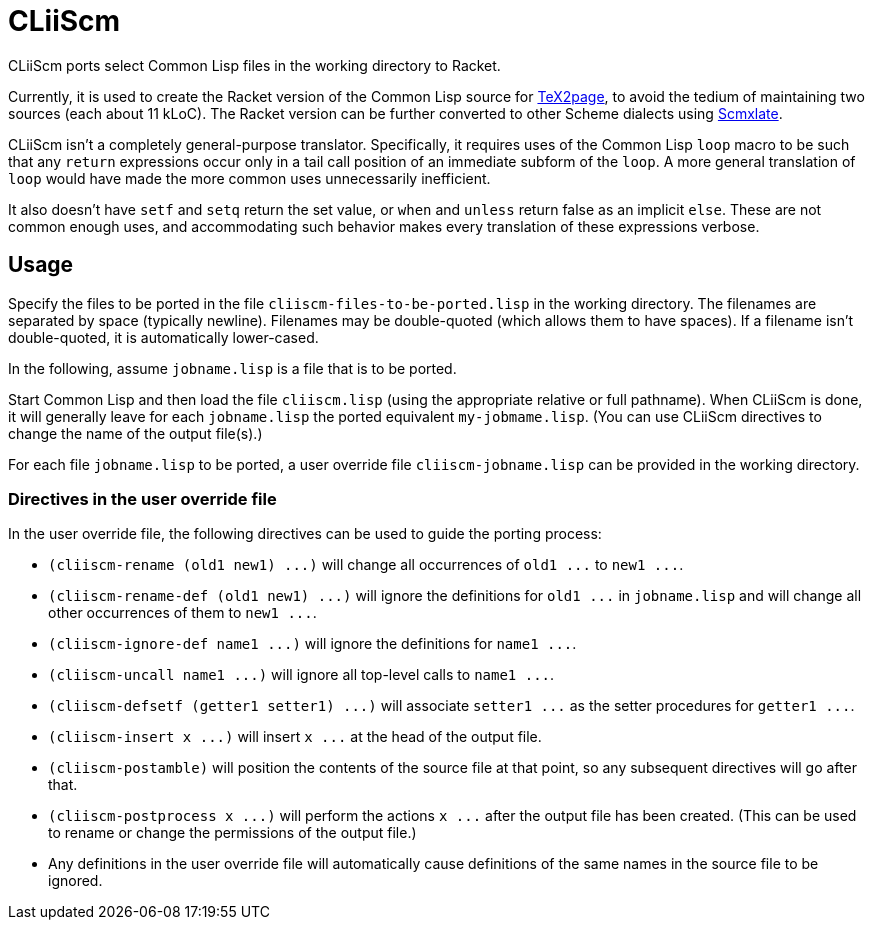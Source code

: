 = CLiiScm

CLiiScm ports select Common Lisp files in the working
directory to Racket.

Currently, it is used to create the Racket version of the Common
Lisp source for
https://github.com/ds26gte/tex2page[TeX2page], to avoid the
tedium of maintaining two sources (each about 11 kLoC). The Racket
version can be further converted to other Scheme dialects using
https://github.com/ds26gte/scmxlate[Scmxlate].

CLiiScm isn't a completely general-purpose translator.
Specifically, it requires uses of the Common Lisp `loop` macro to
be such that any `return` expressions occur only in a tail call
position of an immediate subform of the `loop`. A more general
translation of `loop` would have made the more common uses
unnecessarily inefficient.

It also doesn't have `setf` and `setq` return the set value, or
`when` and `unless` return false as an implicit `else`.
These are not common enough uses, and accommodating such behavior
makes every translation of these expressions verbose.

== Usage

Specify the files to be ported in the file
`cliiscm-files-to-be-ported.lisp` in the working directory. The
filenames are separated by space (typically newline). Filenames
may be double-quoted (which allows them to have spaces). If
a filename isn't double-quoted, it is automatically lower-cased.

In the following, assume `jobname.lisp` is a file that is to be ported.

Start Common Lisp and then load the file `cliiscm.lisp` (using the
appropriate relative or full pathname). When CLiiScm is done, it
will generally leave for each `jobname.lisp` the ported
equivalent `my-jobmame.lisp`. (You can use CLiiScm directives to
change the name of the output file(s).)

For each file `jobname.lisp` to be ported, a user override file
`cliiscm-jobname.lisp` can be provided in the working directory.

=== Directives in the user override file

In the user override file, the following directives can be used
to guide the porting process:

- `(cliiscm-rename (old1 new1) \...)` will change all
occurrences of `old1 \...` to `new1 \...`.

- `(cliiscm-rename-def (old1 new1) \...)` will ignore the
definitions for `old1 \...` in `jobname.lisp` and will change all
other occurrences of them to `new1 \...`.

- `(cliiscm-ignore-def name1 \...)` will ignore the
definitions for `name1 \...`.

- `(cliiscm-uncall name1 \...)` will ignore all top-level calls
to `name1 \...`.

- `(cliiscm-defsetf (getter1 setter1) \...)` will associate
`setter1 \...` as the setter procedures for `getter1 \...`.

- `(cliiscm-insert x \...)` will insert `x \...` at the head of
the output file.

- `(cliiscm-postamble)` will position the contents of the
source file at that point, so any subsequent directives will go
after that.

- `(cliiscm-postprocess x \...)` will perform the actions `x
\...` after the output file has been created. (This can be used
to rename or change the permissions of the output file.)

- Any definitions in the user override file will
automatically cause definitions of the same names in the source
file to be ignored.

// Last modified 2022-12-15
